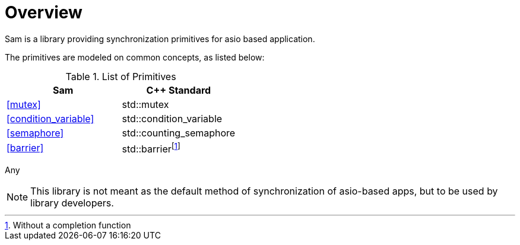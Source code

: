 [#overview]
# Overview

Sam is a library providing synchronization primitives for asio based application.

The primitives are modeled on common concepts, as listed below:

.List of Primitives
[options="header"]
|============================================
|Sam                   | C++ Standard
|<<mutex>>              | std::mutex
|<<condition_variable>> | std::condition_variable
|<<semaphore>>          | std::counting_semaphore
|<<barrier>>            | std::barrierfootnote:[Without a completion function]
|============================================

Any

NOTE: This library is not meant as the default method of synchronization of asio-based apps,
but to be used by library developers.


